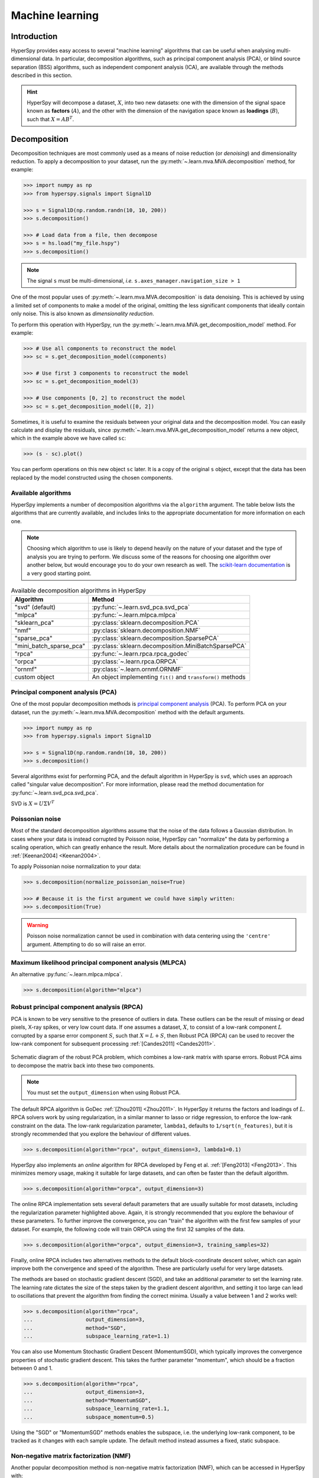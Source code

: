 
.. _ml-label:

Machine learning
****************

Introduction
============

HyperSpy provides easy access to several "machine learning" algorithms that
can be useful when analysing multi-dimensional data. In particular,
decomposition algorithms, such as principal component analysis (PCA), or
blind source separation (BSS) algorithms, such as independent component
analysis (ICA), are available through the methods described in this section.

.. hint::

   HyperSpy will decompose a dataset, :math:`X`, into two new datasets:
   one with the dimension of the signal space known as **factors** (:math:`A`),
   and the other with the dimension of the navigation space known as **loadings**
   (:math:`B`), such that :math:`X = A B^T`.

.. _mva.decomposition:

Decomposition
=============

Decomposition techniques are most commonly used as a means of noise
reduction (or `denoising`) and dimensionality reduction. To apply a
decomposition to your dataset, run the :py:meth:`~.learn.mva.MVA.decomposition`
method, for example:

.. code-block:: python

   >>> import numpy as np
   >>> from hyperspy.signals import Signal1D

   >>> s = Signal1D(np.random.randn(10, 10, 200))
   >>> s.decomposition()

   >>> # Load data from a file, then decompose
   >>> s = hs.load("my_file.hspy")
   >>> s.decomposition()

.. note::
   The signal ``s`` must be multi-dimensional, *i.e.*
   ``s.axes_manager.navigation_size > 1``

One of the most popular uses of :py:meth:`~.learn.mva.MVA.decomposition`
is data denoising. This is achieved by using a limited set of components
to make a model of the original, omitting the less significant components that
ideally contain only noise. This is also known as *dimensionality reduction*.

To perform this operation with HyperSpy, run the
:py:meth:`~.learn.mva.MVA.get_decomposition_model` method. For example:

.. code-block:: python

   >>> # Use all components to reconstruct the model
   >>> sc = s.get_decomposition_model(components)

   >>> # Use first 3 components to reconstruct the model
   >>> sc = s.get_decomposition_model(3)

   >>> # Use components [0, 2] to reconstruct the model
   >>> sc = s.get_decomposition_model([0, 2])

Sometimes, it is useful to examine the residuals between your original data and
the decomposition model. You can easily calculate and display the residuals,
since :py:meth:`~.learn.mva.MVA.get_decomposition_model` returns a new
object, which in the example above we have called ``sc``:

.. code-block:: python

   >>> (s - sc).plot()

You can perform operations on this new object ``sc`` later.
It is a copy of the original ``s`` object, except that the data has
been replaced by the model constructed using the chosen components.

Available algorithms
--------------------

HyperSpy implements a number of decomposition algorithms via the ``algorithm`` argument.
The table below lists the algorithms that are currently available, and includes
links to the appropriate documentation for more information on each one.

.. note::

   Choosing which algorithm to use is likely to depend heavily on the nature of your
   dataset and the type of analysis you are trying to perform. We discuss some of the
   reasons for choosing one algorithm over another below, but would encourage you to
   do your own research as well. The `scikit-learn documentation
   <https://scikit-learn.org/stable/modules/decomposition.html>`_ is a
   very good starting point.

.. _decomposition-table:

.. table:: Available decomposition algorithms in HyperSpy

   +--------------------------+----------------------------------------------------------------+
   | Algorithm                | Method                                                         |
   +==========================+================================================================+
   | "svd" (default)          | :py:func:`~.learn.svd_pca.svd_pca`                             |
   +--------------------------+----------------------------------------------------------------+
   | "mlpca"                  | :py:func:`~.learn.mlpca.mlpca`                                 |
   +--------------------------+----------------------------------------------------------------+
   | "sklearn_pca"            | :py:class:`sklearn.decomposition.PCA`                          |
   +--------------------------+----------------------------------------------------------------+
   | "nmf"                    | :py:class:`sklearn.decomposition.NMF`                          |
   +--------------------------+----------------------------------------------------------------+
   | "sparse_pca"             | :py:class:`sklearn.decomposition.SparsePCA`                    |
   +--------------------------+----------------------------------------------------------------+
   | "mini_batch_sparse_pca"  | :py:class:`sklearn.decomposition.MiniBatchSparsePCA`           |
   +--------------------------+----------------------------------------------------------------+
   | "rpca"                   | :py:func:`~.learn.rpca.rpca_godec`                             |
   +--------------------------+----------------------------------------------------------------+
   | "orpca"                  | :py:class:`~.learn.rpca.ORPCA`                                 |
   +--------------------------+----------------------------------------------------------------+
   | "ornmf"                  | :py:class:`~.learn.ornmf.ORNMF`                                |
   +--------------------------+----------------------------------------------------------------+
   | custom object            | An object implementing  ``fit()`` and  ``transform()`` methods |
   +--------------------------+----------------------------------------------------------------+

.. _mva.pca:

Principal component analysis (PCA)
----------------------------------

One of the most popular decomposition methods is `principal component analysis
<https://en.wikipedia.org/wiki/Principal_component_analysis>`_ (PCA).
To perform PCA on your dataset, run the :py:meth:`~.learn.mva.MVA.decomposition`
method with the default arguments.

.. code-block:: python

   >>> import numpy as np
   >>> from hyperspy.signals import Signal1D

   >>> s = Signal1D(np.random.randn(10, 10, 200))
   >>> s.decomposition()

Several algorithms exist for performing PCA, and the default algorithm in
HyperSpy is ``svd``, which uses an approach called "singular value decomposition".
For more information,  please read the method documentation for
:py:func:`~.learn.svd_pca.svd_pca`.

SVD is :math:`X = U \Sigma V^T`

.. _poissonian-noise-label:

Poissonian noise
----------------

Most of the standard decomposition algorithms assume that the noise of the data
follows a Gaussian distribution. In cases where your data is instead
corrupted by Poisson noise, HyperSpy can "normalize" the data by performing
a scaling operation, which can greatly enhance the result. More details about
the normalization procedure can be found in :ref:`[Keenan2004] <Keenan2004>`.

To apply Poissonian noise normalization to your data:

.. code-block:: python

   >>> s.decomposition(normalize_poissonian_noise=True)

   >>> # Because it is the first argument we could have simply written:
   >>> s.decomposition(True)

.. warning::
   Poisson noise normalization cannot be used in combination with data
   centering using the ``'centre'`` argument. Attempting to do so will
   raise an error.

.. _mva.mlpca:

Maximum likelihood principal component analysis (MLPCA)
-------------------------------------------------------

An alternative :py:func:`~.learn.mlpca.mlpca`.

.. code-block:: python

   >>> s.decomposition(algorithm="mlpca")

.. _mva.rpca:

Robust principal component analysis (RPCA)
------------------------------------------

PCA is known to be very sensitive to the presence of outliers in data. These
outliers can be the result of missing or dead pixels, X-ray spikes, or very
low count data. If one assumes a dataset, :math:`X`, to consist of a low-rank
component :math:`L` corrupted by a sparse error component :math:`S`, such that
:math:`X=L+S`, then Robust PCA (RPCA) can be used to recover the low-rank
component for subsequent processing :ref:`[Candes2011] <Candes2011>`.

.. figure::  images/rpca_schematic.png
   :align:   center
   :width:   425

   Schematic diagram of the robust PCA problem, which combines a low-rank matrix
   with sparse errors. Robust PCA aims to decompose the matrix back into these two
   components.

.. note::

   You must set the ``output_dimension`` when using Robust PCA.

The default RPCA algorithm is GoDec :ref:`[Zhou2011] <Zhou2011>`. In HyperSpy
it returns the factors and loadings of :math:`L`. RPCA solvers work by using
regularization, in a similar manner to lasso or ridge regression, to enforce
the low-rank constraint on the data. The low-rank regularization parameter,
``lambda1``, defaults to ``1/sqrt(n_features)``, but it is strongly recommended
that you explore the behaviour of different values.

.. code-block:: python

   >>> s.decomposition(algorithm="rpca", output_dimension=3, lambda1=0.1)

HyperSpy also implements an *online* algorithm for RPCA developed by Feng et
al. :ref:`[Feng2013] <Feng2013>`. This minimizes memory usage, making it
suitable for large datasets, and can often be faster than the default
algorithm.

.. code-block:: python

   >>> s.decomposition(algorithm="orpca", output_dimension=3)

The online RPCA implementation sets several default parameters that are
usually suitable for most datasets, including the regularization parameter
highlighted above. Again, it is strongly recommended that you explore the
behaviour of these parameters. To further improve the convergence, you can
"train" the algorithm with the first few samples of your dataset. For example,
the following code will train ORPCA using the first 32 samples of the data.

.. code-block:: python

   >>> s.decomposition(algorithm="orpca", output_dimension=3, training_samples=32)

Finally, online RPCA includes two alternatives methods to the default
block-coordinate descent solver, which can again improve both the convergence
and speed of the algorithm. These are particularly useful for very large datasets.

The methods are based on stochastic gradient descent (SGD), and take an
additional parameter to set the learning rate. The learning rate dictates
the size of the steps taken by the gradient descent algorithm, and setting
it too large can lead to oscillations that prevent the algorithm from
finding the correct minima. Usually a value between 1 and 2 works well:

.. code-block:: python

   >>> s.decomposition(algorithm="rpca",
   ...                 output_dimension=3,
   ...                 method="SGD",
   ...                 subspace_learning_rate=1.1)

You can also use Momentum Stochastic Gradient Descent (MomentumSGD),
which typically improves the convergence properties of stochastic gradient
descent. This takes the further parameter "momentum", which should be a
fraction between 0 and 1.

.. code-block:: python

   >>> s.decomposition(algorithm="rpca",
   ...                 output_dimension=3,
   ...                 method="MomentumSGD",
   ...                 subspace_learning_rate=1.1,
   ...                 subspace_momentum=0.5)

Using the "SGD" or "MomentumSGD" methods enables the subspace,
i.e. the underlying low-rank component, to be tracked as it changes
with each sample update. The default method instead assumes a fixed,
static subspace.

.. _mva.nmf:

Non-negative matrix factorization (NMF)
---------------------------------------

Another popular decomposition method is non-negative matrix factorization
(NMF), which can be accessed in HyperSpy with:

.. code-block:: python

   >>> s.decomposition(algorithm='nmf')

Unlike PCA, NMF forces the components to be strictly non-negative, which can
aid the physical interpretation of components for count data such as images,
EELS or EDS. For an example of NMF in EELS processing, see
:ref:`[Nicoletti2013] <[Nicoletti2013]>`.

NMF takes the optional argument ``output_dimension``, which determines the number
of components to keep. Setting this to a small number is recommended to keep
the computation time small. Often it is useful to run a PCA decomposition first
and use the :ref:`scree plot <mva.scree_plot>` to determine a suitable value
for ``output_dimension``.

.. _mva.rnmf:

Robust non-negative matrix factorization (RNMF)
-----------------------------------------------

In a similar manner to the online, robust methods that complement PCA
:ref:`above <mva.rpca>`, HyperSpy includes an online robust NMF method.
This is based on the OPGD (Online Proximal Gradient Descent) algorithm
of :ref:`[Zhao2016] <Zhao2016>`.

.. note::

   You must set the ``output_dimension`` when using Robust NMF.

As before, you can control the regularization applied via the parameter "lambda1":

.. code-block:: python

   >>> s.decomposition(algorithm="ornmf", output_dimension=3, lambda1=0.1)

The MomentumSGD method  is useful for scenarios where the subspace, i.e. the
underlying low-rank component, is changing over time.

.. code-block:: python

   >>> s.decomposition(algorithm="ornmf",
   ...                 output_dimension=3,
   ...                 method="MomentumSGD",
   ...                 subspace_learning_rate=1.1,
   ...                 subspace_momentum=0.5)

Both the default and MomentumSGD solvers assume an *l2*-norm minimization problem,
which can still be sensitive to *very* heavily corrupted data. A more robust
alternative is available, although it is typically much slower.

.. code-block:: python

   >>> s.decomposition(algorithm="ornmf", output_dimension=3, method="RobustPGD")

.. _mva.custom_decomposition:

Custom decomposition algorithms
-------------------------------

HyperSpy supports passing a custom decomposition algorithm, provided it follows the form of a
`scikit-learn estimator <https://scikit-learn.org/stable/developers/develop.html>`_.
Any object that implements ``fit()`` and ``transform()`` methods is acceptable, including
:py:class:`sklearn.pipeline.Pipeline` and :py:class:`sklearn.model_selection.GridSearchCV`.
You can access the fitted estimator by passing ``return_info=True``.

.. code-block:: python

   >>> # Passing a custom decomposition algorithm
   >>> from sklearn.preprocessing import MinMaxScaler
   >>> from sklearn.pipeline import Pipeline
   >>> from sklearn.decomposition import PCA

   >>> pipe = Pipeline([("scaler", MinMaxScaler()), ("pca", PCA())])
   >>> out = s.decomposition(algorithm=pipe, return_info=True)

   >>> out
   Pipeline(memory=None,
            steps=[('scaler', MinMaxScaler(copy=True, feature_range=(0, 1))),
                   ('pca', PCA(copy=True, iterated_power='auto', n_components=None,
                               random_state=None, svd_solver='auto', tol=0.0,
                               whiten=False))],
            verbose=False)

.. _mva.blind_source_separation:

Blind Source Separation
=======================

In some cases it is possible to obtain more physically interpretable set of
components using a process called Blind Source Separation (BSS). This largely
depends on the particular application. For more information about blind source
separation please see :ref:`[Hyvarinen2000] <Hyvarinen2000>`, and for an
example application to EELS analysis, see :ref:`[Pena2010] <Pena2010>`.

.. warning::

   Currently, the BSS algorithms operate on the result of a previous
   decomposition analysis. It is therefore necessary to perform a
   :ref:`decomposition <mva.decomposition>` first before calling
   :py:meth:`~.learn.mva.MVA.blind_source_separation`, otherwise it
   will raise an error.

   You must also provide an integer ``number_of_components`` argument.

To perform blind source separation on the result of a previous decomposition,
run the :py:meth:`~.learn.mva.MVA.blind_source_separation` method, for example:

.. code-block:: python

   >>> import numpy as np
   >>> from hyperspy.signals import Signal1D

   >>> s = Signal1D(np.random.randn(10, 10, 200))
   >>> s.decomposition(output_dimension=3)

   >>> s.blind_source_separation(number_of_components=3)

Available algorithms
--------------------

HyperSpy implements a number of BSS algorithms via the ``algorithm`` argument.
The table below lists the algorithms that are currently available, and includes
links to the appropriate documentation for more information on each one.

.. _bss-table:

.. table:: Available blind source separation algorithms in HyperSpy

   +-----------------------------+----------------------------------------------------------------+
   | Algorithm                   | Method                                                         |
   +=============================+================================================================+
   | "sklearn_fastica" (default) | :py:class:`sklearn.decomposition.FastICA`                      |
   +-----------------------------+----------------------------------------------------------------+
   | "orthomax"                  | :py:func:`~.learn.orthomax.orthomax`                           |
   +-----------------------------+----------------------------------------------------------------+
   | "FastICA"                   | :py:class:`mdp.nodes.FastICANode`                              |
   +-----------------------------+----------------------------------------------------------------+
   | "JADE"                      | :py:class:`mdp.nodes.JADENode`                                 |
   +-----------------------------+----------------------------------------------------------------+
   | "CuBICA"                    | :py:class:`mdp.nodes.CuBICANode`                               |
   +-----------------------------+----------------------------------------------------------------+
   | "TDSEP"                     | :py:class:`mdp.nodes.TDSEPNode`                                |
   +-----------------------------+----------------------------------------------------------------+
   | custom object               | An object implementing  ``fit()`` and  ``transform()`` methods |
   +-----------------------------+----------------------------------------------------------------+

.. note::

   Except :py:func:`~.learn.orthomax.orthomax`, all of the implemented BSS algorithms listed above
   rely on external packages being installed. ``sklearn_fastica``, requires
   `scikit-learn <https://scikit-learn.org/>`_ while ``FastICA, JADE, CuBICA, TDSEP``
   require `Modular toolkit for Data Processing (MDP) <http://mdp-toolkit.sourceforge.net/>`_.

.. _mva.ica:

Independent component analysis (ICA)
------------------------------------

Blah

.. _mva.custom_bss:

Custom BSS algorithms
---------------------

As with :ref:`decomposition <mva.decomposition>`, HyperSpy supports passing a custom BSS algorithm,
provided it follows the form of a `scikit-learn estimator <https://scikit-learn.org/stable/developers/develop.html>`_.
Any object that implements ``fit()`` and ``transform()`` methods is acceptable, including
:py:class:`sklearn.pipeline.Pipeline` and :py:class:`sklearn.model_selection.GridSearchCV`.
You can access the fitted estimator by passing ``return_info=True``.

.. code-block:: python

   >>> # Passing a custom BSS algorithm
   >>> from sklearn.preprocessing import MinMaxScaler
   >>> from sklearn.pipeline import Pipeline
   >>> from sklearn.decomposition import FastICA

   >>> pipe = Pipeline([("scaler", MinMaxScaler()), ("ica", FastICA())])
   >>> out = s.blind_source_separation(number_of_components=3, algorithm=pipe, return_info=True)

   >>> out
   Pipeline(memory=None,
            steps=[('scaler', MinMaxScaler(copy=True, feature_range=(0, 1))),
                   ('ica', FastICA(algorithm='parallel', fun='logcosh', fun_args=None,
                                   max_iter=200, n_components=3, random_state=None,
                                   tol=0.0001, w_init=None, whiten=True))],
            verbose=False)

.. _mva.visualization:

Visualizing results
===================

HyperSpy includes a number of plotting methods for visualizing the results
of decomposition and blind source separation analyses. All the methods
begin with ``plot_``.

.. _mva.scree_plot:

Scree plots
-----------

PCA will sort the components in the dataset in order of decreasing
variance. It is often useful to estimate the dimensionality of the data by
plotting the explained variance against the component index. This plot is
sometimes called a scree plot. For most datasets, the values in a scree plot
will decay rapidly, eventually becoming a slowly descending line.

To obtain a scree plot for your dataset, run the
:py:meth:`~.learn.mva.MVA.plot_explained_variance_ratio` method:

.. code-block:: python

   >>> s.plot_explained_variance_ratio(n=20)

.. figure::  images/screeplot.png
   :align:   center
   :width:   500

   PCA scree plot

The point at which the scree plot becomes linear (often referred to as
the "elbow") is generally judged to be a good estimation of the dimensionality
of the data (or equivalently, the number of components that should be retained
- see below). Components to the left of the elbow are considered part of the "signal",
while components to the right are considered to be "noise", and thus do not explain
any significant features of the data.

By specifying a ``threshold`` value, a cutoff line will be drawn at the total variance
specified, and the components above this value will be styled distinctly from the
remaining components to show which are considered signal, as opposed to noise.
Alternatively, by providing an integer value for ``threshold``, the line will
be drawn at the specified component (see below).

Note that in the above scree plot, the first component has index 0. This is because
Python uses zero-based indexing. To switch to a "number-based" (rather than
"index-based") notation, specify the ``xaxis_type`` parameter:

.. code-block:: python

   >>> s.plot_explained_variance_ratio(n=20, threshold=4, xaxis_type='number')

.. figure::  images/screeplot2.png
   :align:   center
   :width:   500

   PCA scree plot with number-based axis labeling and a threshold value
   specified

The number of significant components can be estimated and a vertical line
drawn to represent this by specifying ``vline=True``. In this case, the "elbow"
is found in the variance plot by estimating the distance from each point in the
variance plot to a line joining the first and last points of the plot, and then
selecting the point where this distance is largest.

If multiple maxima are found, the index corresponding to the first occurrence
is returned. As the index of the first component is zero, the number of
significant PCA components is the elbow index position + 1. More details
about the elbow-finding technique can be found in
:ref:`[Satopää2011] <Satopää2011>`, and in the documentation for
:py:meth:`~.learn.mva.MVA.estimate_elbow_position`.

.. figure::  images/screeplot_elbow_method.png
   :align:   center
   :width:   500

.. figure::  images/screeplot3.png
   :align:   center
   :width:   500

   PCA scree plot with number-based axis labeling and an estimate of the no of significant
   positions based on the "elbow" position

These options (together with many others), can be customized to
develop a figure of your liking. See the documentation of
:py:meth:`~.learn.mva.MVA.plot_explained_variance_ratio` for more details.

Sometimes it can be useful to get the explained variance ratio as a spectrum.
For example, to plot several scree plots obtained with
different data pre-treatments in the same figure, you can combine
:py:func:`~.drawing.utils.plot_spectra` with
:py:meth:`~.learn.mva.MVA.get_explained_variance_ratio`.

.. _mva.plot_decomposition:

Decomposition plots
-------------------

Methods 1 and 4 (new in version 0.7) provide a more compact way of displaying the
results. All the other methods display each component in its own window. For 2
and 3 it is recommended that you provide the number of factors or loadings
you wish to visualise, since the default is to plot all of them.

1. :py:meth:`~.signal.MVATools.plot_decomposition_results`
2. :py:meth:`~.signal.MVATools.plot_decomposition_factors`
3. :py:meth:`~.signal.MVATools.plot_decomposition_loadings`

.. _mva.plot_bss:

Blind source separation plots
-----------------------------

For BSS, the default is the number you included when running the
:py:meth:`~.learn.mva.MVA.blind_source_separation` method. In case of
one-dimensional factors or loadings, the latter can be toggled by
clicking on their corresponding line in the legend.

1. :py:meth:`~.signal.MVATools.plot_bss_results`
2. :py:meth:`~.signal.MVATools.plot_bss_factors`
3. :py:meth:`~.signal.MVATools.plot_bss_loadings`

.. _mva.save:

Obtaining the results as BaseSignal instances
=============================================

The decomposition and BSS results are internally stored as numpy arrays in the
:py:class:`~.signal.BaseSignal` class. Frequently it is useful to obtain the
decomposition/BSS factors and loadings as HyperSpy signals, and HyperSpy
provides the following methods for that purpose:

* :py:meth:`~.signal.MVATools.get_decomposition_loadings`
* :py:meth:`~.signal.MVATools.get_decomposition_factors`
* :py:meth:`~.signal.MVATools.get_bss_loadings`
* :py:meth:`~.signal.MVATools.get_bss_factors`

.. _mva.saving-label:

Saving and loading results
==========================

Saving in the main file
-----------------------

If you save the dataset on which you've performed machine learning analysis in
the :ref:`hspy-format` format (the default in HyperSpy) (see
:ref:`saving_files`), the result of the analysis is also saved in the same
file automatically, and it is loaded along with the rest of the data when you
next open the file.

.. note::
   This approach currently supports storing one decomposition and one BSS
   result, which may not be enough for your purposes.

Saving to an external file
--------------------------

Alternatively, you can save the results of the current machine learning
analysis to a separate file with the
:py:meth:`~.learn.mva.LearningResults.save` method:

.. code-block:: python

   >>> # Save the result of the analysis
   >>> s.learning_results.save('my_results.npz')

   >>> # Load back the results
   >>> s.learning_results.load('my_results.npz')

Exporting in different formats
------------------------------

You can also export the results of a machine learning analysis to any format
supported by HyperSpy with the following methods:

* :py:meth:`~.signal.MVATools.export_decomposition_results`
* :py:meth:`~.signal.MVATools.export_bss_results`

These methods accept many arguments to customise the way in which the
data is exported, so please consult the method documentation. The options
include the choice of file format, the prefixes for loadings and factors,
saving figures instead of data and more.

.. warning::
   Data exported in this way cannot be easily loaded into HyperSpy's
   machine learning structure.

.. _mva.preferences:

Preferences
===========

The behaviour of some machine learning operations can be customised in the
Machine Learning section of :ref:`preferences <configuring-hyperspy-label>`.